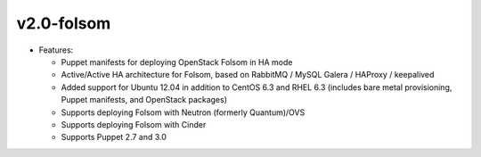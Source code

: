 
v2.0-folsom
^^^^^^^^^^^

* Features:

  * Puppet manifests for deploying OpenStack Folsom in HA mode
  * Active/Active HA architecture for Folsom, based on RabbitMQ / MySQL Galera / HAProxy / keepalived
  * Added support for Ubuntu 12.04 in addition to CentOS 6.3 and RHEL 6.3 (includes bare metal provisioning, Puppet manifests, and OpenStack packages)
  * Supports deploying Folsom with Neutron (formerly Quantum)/OVS
  * Supports deploying Folsom with Cinder 
  * Supports Puppet 2.7 and 3.0  
